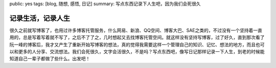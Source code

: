 public: yes
tags: [blog, 随想, 感悟, 日记]
summary: 写点东西记录下人生吧，因为我们会死很久

记录生活，记录人生 
==================

很久之前就写博客了，也用过许多博客托管服务，什么网易、新浪、QQ空间、博客大巴、SAE之类的，不过没有一个坚持着一直用的，总是写着写着就不写了，之后不了了之，几时想起又去找博客托管空间。就这样没有坚持写博客，过了好久，直到那次看了阮一峰的博客后，我才又产生了重新开始写博客的想法，真的觉得我需要这样一个管理自己的知识、记忆、想法的地方，而且也可以和更多的人分享、交流想法。我们会死很久，文字会活很久，不是吗？写点东西吧，像写日记那样记录一下人生，到老的时候能知道自己一辈子都做了些什么。出发吧！
